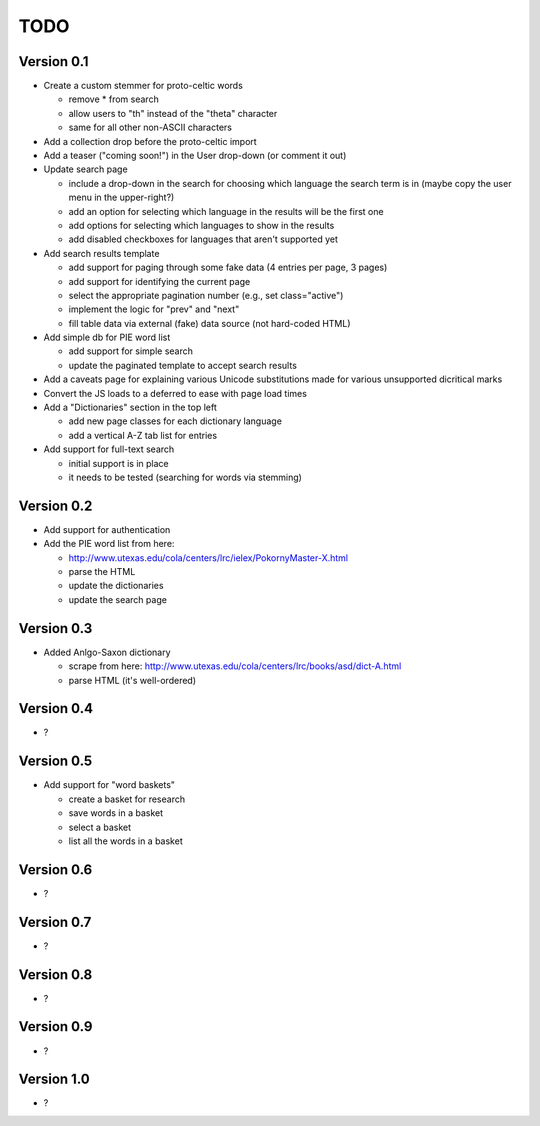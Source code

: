 ~~~~
TODO
~~~~


Version 0.1
===========

* Create a custom stemmer for proto-celtic words

  - remove * from search

  - allow users to "th" instead of the "theta" character

  - same for all other non-ASCII characters

* Add a collection drop before the proto-celtic import

* Add a teaser ("coming soon!") in the User drop-down (or comment it out)

* Update search page

  - include a drop-down in the search for choosing which language the search
    term is in (maybe copy the user menu in the upper-right?)

  - add an option for selecting which language in the results will be the first
    one

  - add options for selecting which languages to show in the results

  - add disabled checkboxes for languages that aren't supported yet

* Add search results template

  - add support for paging through some fake data (4 entries per page, 3 pages)

  - add support for identifying the current page

  - select the appropriate pagination number (e.g., set class="active")

  - implement the logic for "prev" and "next"

  - fill table data via external (fake) data source (not hard-coded HTML)

* Add simple db for PIE word list

  - add support for simple search

  - update the paginated template to accept search results

* Add a caveats page for explaining various Unicode substitutions made for
  various unsupported dicritical marks

* Convert the JS loads to a deferred to ease with page load times

* Add a "Dictionaries" section in the top left

  - add new page classes for each dictionary language

  - add a vertical A-Z tab list for entries

* Add support for full-text search

  - initial support is in place

  - it needs to be tested (searching for words via stemming)

Version 0.2
===========

* Add support for authentication

* Add the PIE word list from here: 

  - http://www.utexas.edu/cola/centers/lrc/ielex/PokornyMaster-X.html

  - parse the HTML

  - update the dictionaries

  - update the search page


Version 0.3
===========

* Added Anlgo-Saxon dictionary

  - scrape from here: http://www.utexas.edu/cola/centers/lrc/books/asd/dict-A.html

  - parse HTML (it's well-ordered)

Version 0.4
===========

* ?

Version 0.5
===========

* Add support for "word baskets"

  - create a basket for research

  - save words in a basket

  - select a basket

  - list all the words in a basket

Version 0.6
===========

* ?

Version 0.7
===========

* ?

Version 0.8
===========

* ?

Version 0.9
===========

* ?

Version 1.0
===========

* ?
